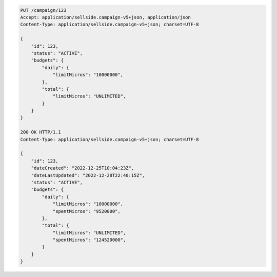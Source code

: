 .. code-block:: javascript

    PUT /campaign/123
    Accept: application/sellside.campaign-v5+json, application/json
    Content-Type: application/sellside.campaign-v5+json; charset=UTF-8

    {
        "id": 123,
        "status": "ACTIVE",
        "budgets": {
            "daily": {
                "limitMicros": "10000000",
            },
            "total": {
                "limitMicros": "UNLIMITED",
            }
        }
    }

    200 OK HTTP/1.1
    Content-Type: application/sellside.campaign-v5+json; charset=UTF-8

    {
        "id": 123,
        "dateCreated": "2022-12-25T10:04:23Z",
        "dateLastUpdated": "2022-12-28T22:40:15Z",
        "status": "ACTIVE",
        "budgets": {
            "daily": {
                "limitMicros": "10000000",
                "spentMicros": "9520000",
            },
            "total": {
                "limitMicros": "UNLIMITED",
                "spentMicros": "124520000",
            }
        }
    }
